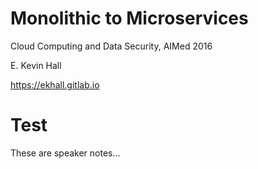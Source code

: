 #+REVEAL_ROOT: ./reveal.js
#+REVEAL_TRANS: linear
#+REVEAL_THEME: blood
#+REVEAL_PLUGINS: notes:t
#+OPTIONS: reveal_title_slide:nil toc:nil num:nil

* Monolithic to Microservices
Cloud Computing and Data Security,
AIMed 2016

E. Kevin Hall 

https://ekhall.gitlab.io

* Test
#+BEGIN_NOTES
These are speaker notes...
#+END_NOTES
